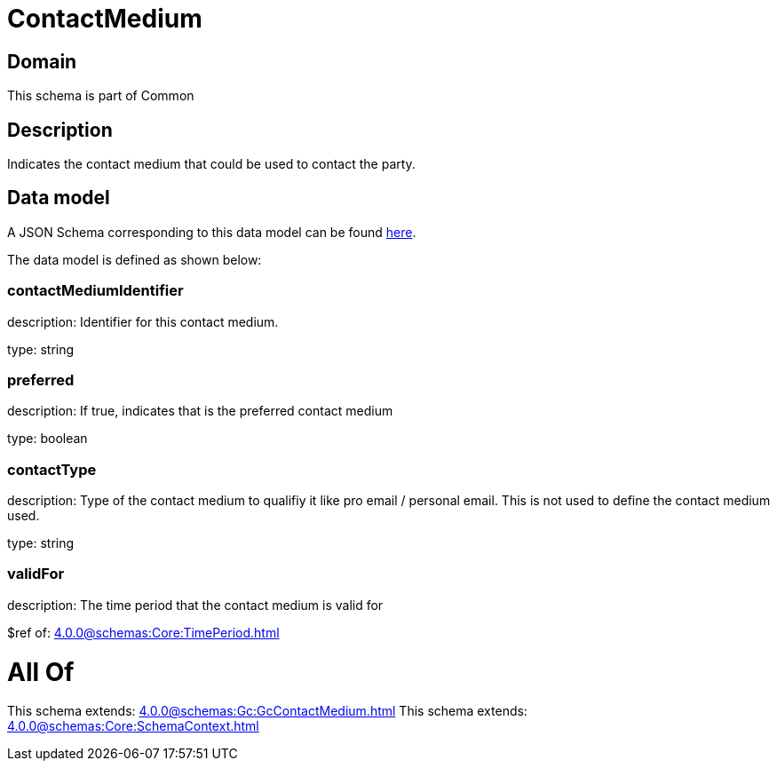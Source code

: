 = ContactMedium

[#domain]
== Domain

This schema is part of Common

[#description]
== Description

Indicates the contact medium that could be used to contact the party.


[#data_model]
== Data model

A JSON Schema corresponding to this data model can be found https://tmforum.org[here].

The data model is defined as shown below:


=== contactMediumIdentifier
description: Identifier for this contact medium.

type: string


=== preferred
description: If true, indicates that is the preferred contact medium

type: boolean


=== contactType
description: Type of the contact medium to qualifiy it like pro email / personal email. This is not used to define the contact medium used.

type: string


=== validFor
description: The time period that the contact medium is valid for

$ref of: xref:4.0.0@schemas:Core:TimePeriod.adoc[]


= All Of 
This schema extends: xref:4.0.0@schemas:Gc:GcContactMedium.adoc[]
This schema extends: xref:4.0.0@schemas:Core:SchemaContext.adoc[]
